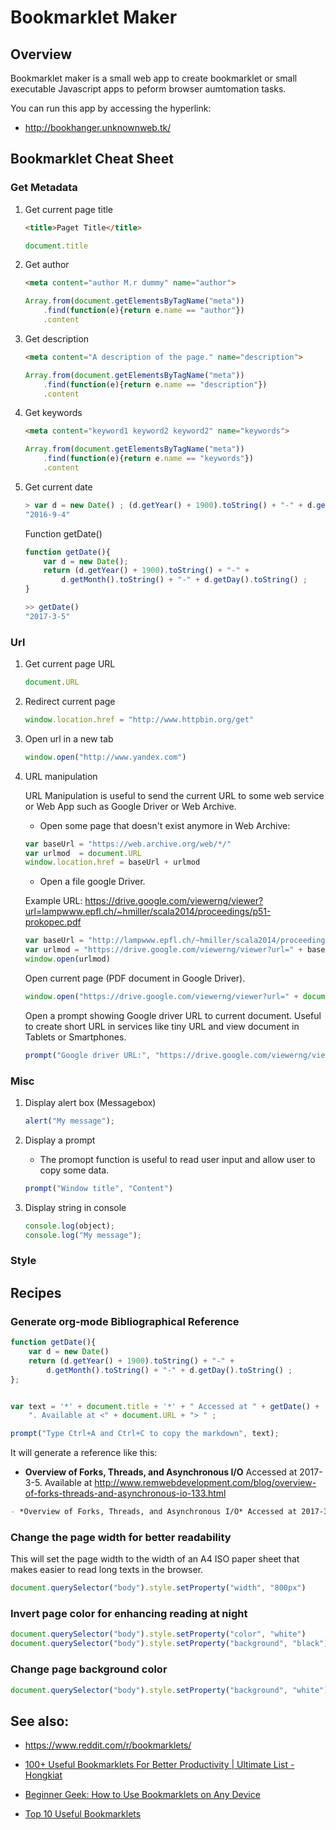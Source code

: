 #+DESCROPTION: tool to create bookmarklets for browser automation.
#+KEYWORKDS: browser, automation, tool, bookmarklet, javascript, js
#+STARTUP: content 

* Bookmarklet Maker
** Overview 

Bookmarklet maker is a small web app to create bookmarklet or small
executable Javascript apps to peform browser aumtomation tasks. 

You can run this app by accessing the hyperlink: 

 - http://bookhanger.unknownweb.tk/


** Bookmarklet Cheat Sheet 
*** Get Metadata 
**** Get current page title

#+BEGIN_SRC html 
<title>Paget Title</title>
#+END_SRC

#+BEGIN_SRC js
document.title
#+END_SRC

**** Get author

#+BEGIN_SRC html 
 <meta content="author M.r dummy" name="author">
#+END_SRC

#+BEGIN_SRC js 
  Array.from(document.getElementsByTagName("meta"))
      .find(function(e){return e.name == "author"})
      .content
#+END_SRC

**** Get description

#+BEGIN_SRC html
<meta content="A description of the page." name="description">
#+END_SRC

#+BEGIN_SRC js 
  Array.from(document.getElementsByTagName("meta"))
      .find(function(e){return e.name == "description"})
      .content
#+END_SRC

**** Get keywords

#+BEGIN_SRC html 
  <meta content="keyword1 keyword2 keyword2" name="keywords">
#+END_SRC

#+BEGIN_SRC js 
Array.from(document.getElementsByTagName("meta"))
    .find(function(e){return e.name == "keywords"})
    .content
#+END_SRC

**** Get current date

#+BEGIN_SRC js
> var d = new Date() ; (d.getYear() + 1900).toString() + "-" + d.getMonth().toString() + "-" + d.getDay().toString()
"2016-9-4"
#+END_SRC

Function getDate()

#+BEGIN_SRC js
function getDate(){
    var d = new Date();
    return (d.getYear() + 1900).toString() + "-" +
        d.getMonth().toString() + "-" + d.getDay().toString() ;
}

>> getDate()
"2017-3-5"
#+END_SRC

*** Url
**** Get current page URL

#+BEGIN_SRC js 
document.URL
#+END_SRC

**** Redirect current page

#+BEGIN_SRC js 
window.location.href = "http://www.httpbin.org/get"
#+END_SRC

**** Open url in a new tab

#+BEGIN_SRC js 
window.open("http://www.yandex.com")
#+END_SRC

**** URL manipulation 

URL Manipulation is useful to send the current URL to some web service
or Web App such as Google Driver or Web Archive. 

 - Open some page that doesn't exist anymore in Web Archive: 

#+BEGIN_SRC js
var baseUrl = "https://web.archive.org/web/*/"
var urlmod  = document.URL
window.location.href = baseUrl + urlmod
#+END_SRC


 - Open a file google Driver. 

Example URL: https://drive.google.com/viewerng/viewer?url=lampwww.epfl.ch/~hmiller/scala2014/proceedings/p51-prokopec.pdf

#+BEGIN_SRC js
var baseUrl = "http://lampwww.epfl.ch/~hmiller/scala2014/proceedings/p51-prokopec.pdf"
var urlmod = "https://drive.google.com/viewerng/viewer?url=" + baseUrl
window.open(urlmod)
#+END_SRC

Open current page (PDF document in Google Driver).

#+BEGIN_SRC js 
window.open("https://drive.google.com/viewerng/viewer?url=" + document.URL);
#+END_SRC

Open a prompt showing Google driver URL to current document. Useful to
create short URL in services like tiny URL and view document in
Tablets or Smartphones. 


#+BEGIN_SRC js 
prompt("Google driver URL:", "https://drive.google.com/viewerng/viewer?url=" + document.URL);
#+END_SRC
*** Misc 
**** Display alert box (Messagebox)

#+BEGIN_SRC js
alert("My message");
#+END_SRC

**** Display a prompt

 - The promopt function is useful to read user input and allow user to
   copy some data.

#+BEGIN_SRC js 
prompt("Window title", "Content")
#+END_SRC

**** Display string in console 

#+BEGIN_SRC js 
console.log(object);
console.log("My message");
#+END_SRC

*** Style 
** Recipes
*** Generate org-mode Bibliographical Reference

#+BEGIN_SRC js 
function getDate(){
    var d = new Date()
    return (d.getYear() + 1900).toString() + "-" +
        d.getMonth().toString() + "-" + d.getDay().toString() ;
};


var text = '*' + document.title + '*' + " Accessed at " + getDate() +
    ". Available at <" + document.URL + "> " ;

prompt("Type Ctrl+A and Ctrl+C to copy the markdown", text);
#+END_SRC

It will generate a reference like this:

 - *Overview of Forks, Threads, and Asynchronous I/O* Accessed at
   2017-3-5. Available at
   <http://www.remwebdevelopment.com/blog/overview-of-forks-threads-and-asynchronous-io-133.html>

#+BEGIN_SRC org
 - *Overview of Forks, Threads, and Asynchronous I/O* Accessed at 2017-3-5. Available at <http://www.remwebdevelopment.com/blog/overview-of-forks-threads-and-asynchronous-io-133.html> 
#+END_SRC

*** Change the page width for better readability 

This will set the page width to the width of an A4 ISO paper sheet
that makes easier to read long texts in the browser.

#+BEGIN_SRC js
document.querySelector("body").style.setProperty("width", "800px")
#+END_SRC

*** Invert page color for enhancing reading at night 

#+BEGIN_SRC js 
document.querySelector("body").style.setProperty("color", "white")
document.querySelector("body").style.setProperty("background", "black")
#+END_SRC

*** Change page background color 

#+BEGIN_SRC js 
document.querySelector("body").style.setProperty("background", "white")
#+END_SRC

** See also:

 - https://www.reddit.com/r/bookmarklets/

 - [[http://www.hongkiat.com/blog/100-useful-bookmarklets-for-better-productivity-ultimate-list/][100+ Useful Bookmarklets For Better Productivity | Ultimate List - Hongkiat]]

 - [[http://www.howtogeek.com/189358/beginner-geek-how-to-use-bookmarklets-on-any-device/][Beginner Geek: How to Use Bookmarklets on Any Device]]

 - [[http://lifehacker.com/395697/top-10-useful-bookmarklets][Top 10 Useful Bookmarklets]]



